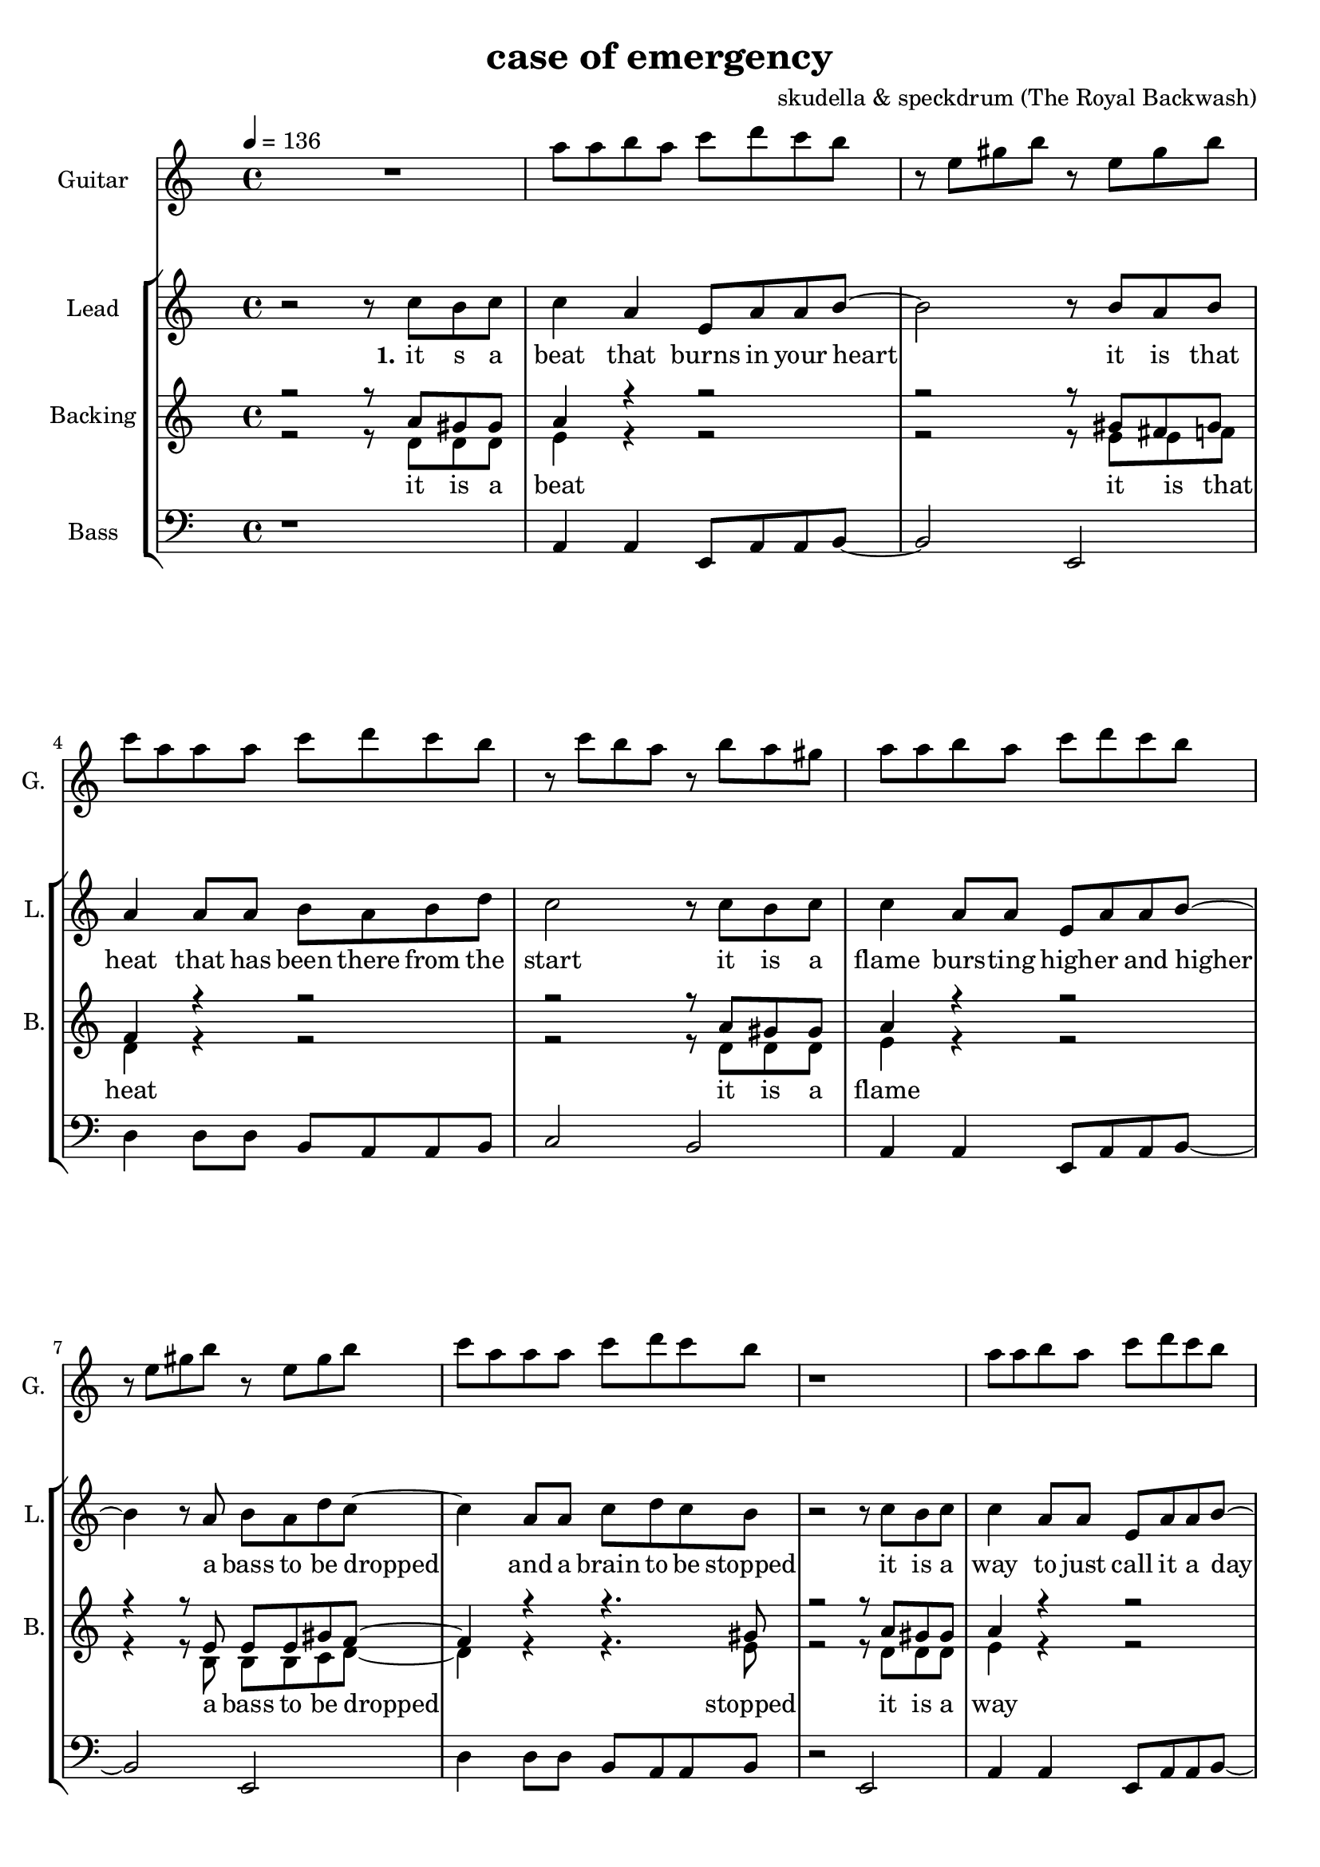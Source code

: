 \version "2.16.2"

\header {
  title = "case of emergency"
  composer = "skudella & speckdrum (The Royal Backwash)"

}

global = {
  \key c \minor
  \time 4/4
  \tempo 4 = 136
}

harmonies = \chordmode {
  \germanChords
 %R1
 %c1:m g1 f1:m as2 g2
 %c1:m d1 f1:m g1
 %c1:m g1 f1:m as2 g2
 %c1:m d1 f1:m g1

 %f2 a2:m g1
 %b2 b2:7 c1
 %f2 a2:m g1
 %e2 e2:7 f1
 %c1 c1 a1:m g1
 %d1 f2 g
 %e1 e1:7 f1 g1
 %c1 c1 a1:m g1
 %e1 e1:7 f1 g1


 %e1 e1:7 f1 f1
 %f1:m f2:m7 f2:6 as1 g1
}

violinMusic = \relative c'' {
 R1*17
 e4 c4
 g8 c8 d4
 e2
 g2 
 e4 d4
 b8 b8 e8 d8
 a2
 b2
 e4 c4
 g8 c8 d4
 e2
 g2 
 b4. a8
 gis8. a16~a8 b8
 c8. d16~d8 e8
 <d g>2
 R2*4
 as4. as8
 c8. b16~b8 as8
 as8. bes16~bes8 as8
 b2
\bar ":|."
}

leadGuitarMusic = \relative c'' {
   R1
  %d8 d8 f8 d8 f8 bes8 f8 d8 
  %r8 bes'8 f8 d8 r8 g8g es8 c8 
  %g8 g8 c8 g8 bes8 as8 f8 as8
  %r8 bes8 ges8 f8 r8 c8 d8 es8
  c8 c8 d8 c8 es8 f8 es8 d8 
  r8 g,8 b8 d8 r8 g,8 b8 d8
  es8 c8 c8 c8 es8 f8 es8 d8
  r8 es8 d8 c8 r8 d8 c8 b8
  c8 c8 d8 c8 es8 f8 es8 d8 
  r8 g,8 b8 d8 r8 g,8 b8 d8
  es8 c8 c8 c8 es8 f8 es8 d8
  r1
  c8 c8 d8 c8 es8 f8 es8 d8 
  r8 g,8 b8 d8 r8 g,8 b8 d8
  es8 c8 c8 c8 es8 f8 es8 d8
  r8 es8 d8 c8 r8 d8 c8 b8
  c8 c8 d8 c8 es8 f8 es8 d8 
  r8 g,8 b8 d8 r8 g,8 b8 d8
  es8 c8 c8 c8 es8 f8 es8 d8
  R1*9
  b4. b8 
  d8. c16~c8 b8 
  c8 a16 f16~f4~
  f2
  c'4. c8 
  es8. d16~d8 c8
  es2
  d2
\bar ":|."
}

trumpetoneVerseMusic = \relative c'' {

}

trumpetonePreChorusMusic = \relative c'' {
}

trumpetoneChorusMusic = \relative c'' {
}

trumpetoneBridgeMusic = \relative c'' {
}

trumpettwoVerseMusic = \relative c'' {
}

trumpettwoPreChrousMusic = \relative c'' {

}

trumpettwoChorusMusic = \relative c'' {

}

leadMusicverse = \relative c''{
 r2 r8 es8 d8 es8
 es4 c4 g8 c8 c8 d8~
 d2 r8 d8 c8 d8
 c4 c8 c8 d8 c8 d8 f8
 es2 r8 es8 d8 es8
 es4 c8 c8 g8 c8 c8 d8~
 d4 r8 c8 d8 c8 f8 es8~
 es4 c8 c8 es8 f8 es8 d8 
 r2 r8 es8 d8 es8
 es4 c8 c8 g8 c8 c8 d8~
 d2 r8 d8 c8 d8
 c4 c8 c8 d8 c8 f8 es8~
 es2 r8 es8 d8 es8
 es4 c8 c8 g8 c8 c8 d8~
 d2 c8 d8 c8 f8
 es4 c8 c8 es8 f8 es8 d8
 R1

}

leadMusicprechorus = \relative c'{
 
}

leadMusicchorus = \relative c''{
 r8 c8 c8 d16 c16~
 c8 g8 a8 c8
 e4. d8
 d2 
 r8 b8 b8 a16 d16~
 d8 c8 b8 d8 
 c4. e8
 d2
 r8 e8 d8 c16 c16~
 c8 e8 d8 c8
 e4. d8
 d2
 r8 as8 as8 a16 d16~
 d8 c8 b8 d8 
 c4. c8
 d2 
}

leadMusicBridge = \relative c''{

}

leadWordsOne = \lyricmode { 
\set stanza = "1." 
it s a beat that burns in your heart
it is that heat that has been there from the start
it is a flame burs -- ting high -- er and higher
a bass to be dropped and a brain to be stopped

it is a way to just call it a day
it is o -- kay if you just want to stay
it is a bliss if you don't care a foul
an ease in the head and for sure a sweet med
}

leadWordsChorus = \lyricmode {
\set stanza = "chorus"
up in a case of an em -- erg -- en -- cy
stairs o the cei -- ling  and you dance with me
stand in to flames up -- on this i -- ro -- ny
burn all this grief with this plain me -- lo -- dy

}

leadWordsBridge = \lyricmode {
\set stanza = "bridge"

}

leadWordsTwo = \lyricmode { 
\set stanza = "2." 

}

leadWordsThree = \lyricmode {
\set stanza = "3." 

}

leadWordsFour = \lyricmode {
\set stanza = "4." 

}
backingOneVerseMusic = \relative c'' {
r2 r8 c8 b8 b8
c4 r4 r2
r2 r8 b8 a8 b8
as4 r4 r2
r2 r8  c8 b8 b8
c4 r4 r2
r4 r8 g8 g8 g8 b8 as8~
as4 r4 r4. b8
r2 r8 c8 b8 b8
c4 r4 r2
r2 r8 b8 a8 b8
as4 r4 r2
r2 r8  c8 b8 b8
c4 r4 r2
r2 g8 g8 g8 b8
as4 r4 r4. b8 
r2 r8 b8 c8 d8 

}

backingOneChorusMusic = \relative c'' {
r2.. c8
c4. b8 b8 d8 d8 e8
r2.. b8
a4. a8 b8 b8 c8 d8
r2.. c8
c4. b8 b8 b8 b8 b8
R1
a4. a8
b2
}

backingOneChorusWords = \lyricmode {
 

}

backingTwoVerseMusic = \relative c' {
r2 r8 f8 f8 f8 
g4 r4 r2
r2 r8 g8 g8 as8
f4 r4 r2
r2 r8 f8 f8 f8 
g4 r4 r2
r4 r8 d8 d8 d8 es8 f8~
f4 r4 r4. g8
r2 r8 f8 f8 f8 
g4 r4 r2
r2 r8 g8 g8 as8
f4 r4 r2
r2 r8 f8 f8 f8 
g4 r4 r2
r2 d8 d8 d8 es8
f4 r4 r4. g8 
r2 r8 g8 g8 g8
 
}

backingTwoChorusMusic = \relative c'' {
 
r2.. a8
a4. g8 g8 g8 g8 g8 
r2.. g8
f4. f8 g8 g8 g8 g8
r2.. a8
a4. g8 g8 g8 g8 g8 
r2.. g8
f4. f8 g2
}

backingTwoChorusWords = \lyricmode {
it is a beat
it is that heat
it is a flame
a bass to be dropped
stopped

it is a way
it is o -- kay
it is a bliss
an ease in the head
med

so you get em -- erg -- en -- cy
you use the  this dance with me
and we will this i -- ro -- ny
and we will this me -- lo -- dy

}

derbassVerse = \relative c {
  \clef bass
  r1
  c4 c4 g8 c8 c8 d8~
  d2 g,2
  f'4 f8 f8 d8 c8 c8 d8
  es2 d2
  c4 c4 g8 c8 c8 d8~
  d2 g,2
  f'4 f8 f8 d8 c8 c8 d8
  r2 g,2
  c4 c4 g8 c8 c8 d8~
  d2 g,2
  f'4 f8 f8 d8 c8 c8 d8
  es2 d2
  c4 c4 g8 c8 c8 d8~
  d2 g,2
  f'4 f8 f8 d8 c8 c8 g8
  R1
}

\score {
  <<
    \new ChordNames {
      \set chordChanges = ##t
      \transpose c a, { \global \harmonies }
    }

    \new StaffGroup <<
    
      \new Staff = "Violin" {
        \set Staff.instrumentName = #"Violin"
        \set Staff.shortInstrumentName = #"V."
        \set Staff.midiInstrument = #"violin"
         \transpose c a, { \violinMusic }
      }
      \new Staff = "Guitar" {
        \set Staff.instrumentName = #"Guitar"
        \set Staff.shortInstrumentName = #"G."
        \set Staff.midiInstrument = #"overdriven guitar"
        \transpose c a { \global \leadGuitarMusic }
      }
        \new Staff = "Trumpets" <<
        \set Staff.instrumentName = #"Trumpets"
	\set Staff.shortInstrumentName = #"T."
        \set Staff.midiInstrument = #"trumpet"
        %\new Voice = "Trumpet1Verse" { \voiceOne << \transpose c c { \global \trumpetoneVerseMusic } >> }
        %\new Voice = "Trumpet1PreChorus" { \voiceOne << \transpose c c { \trumpetonePreChorusMusic } >> }
        %\new Voice = "Trumpet1Chorus" { \voiceOne << \transpose c c { \trumpetoneChorusMusic } >> }
        %\new Voice = "Trumpet1Bridge" { \voiceOne << \transpose c c { \trumpetoneBridgeMusic } >> }
	%\new Voice = "Trumpet2Verse" { \voiceTwo << \transpose c c { \global \trumpettwoVerseMusic } >> }      
	%\new Voice = "Trumpet2PreChorus" { \voiceTwo << \transpose c c {  \trumpettwoPreChrousMusic } >> }      
	%\new Voice = "Trumpet2Chorus" { \voiceTwo << \transpose c c { \trumpettwoChorusMusic } >> }      
        \new Voice = "Trumpet1" { \voiceOne << \transpose c c { \global \trumpetoneVerseMusic \trumpetonePreChorusMusic \trumpetoneChorusMusic \trumpetoneBridgeMusic} >> }
	\new Voice = "Trumpet2" { \voiceTwo << \transpose c c { \global \trumpettwoVerseMusic \trumpettwoPreChrousMusic \trumpettwoChorusMusic} >> }      
      >>
    >>  
    \new StaffGroup <<
      \new Staff = "lead" {
	\set Staff.instrumentName = #"Lead"
	\set Staff.shortInstrumentName = #"L."
        \set Staff.midiInstrument = #"voice oohs"
        \new Voice = "leadverse" { << \transpose c a, { \global \leadMusicverse } >> }
        \new Voice = "leadprechorus" { << \transpose c a, { \leadMusicprechorus } >> }
        \new Voice = "leadchorus" { << \transpose c a, { \leadMusicchorus } >> }
        \new Voice = "leadbridge" { << \transpose c a, { \leadMusicBridge } >> }
      }
      \new Lyrics \with { alignBelowContext = #"lead" }
      \lyricsto "leadbridge" \leadWordsBridge
      \new Lyrics \with { alignBelowContext = #"lead" }
      \lyricsto "leadchorus" \leadWordsChorus
      \new Lyrics \with { alignBelowContext = #"lead" }
      \lyricsto "leadverse" \leadWordsFour
      \new Lyrics \with { alignBelowContext = #"lead" }
      \lyricsto "leadverse" \leadWordsThree
      \new Lyrics \with { alignBelowContext = #"lead" }
      \lyricsto "leadverse" \leadWordsTwo
      \new Lyrics \with { alignBelowContext = #"lead" }
      \lyricsto "leadverse" \leadWordsOne
      
     
      % we could remove the line about this with the line below, since
      % we want the alto lyrics to be below the alto Voice anyway.
      % \new Lyrics \lyricsto "altos" \altoWords

      \new Staff = "backing" <<
	%  \clef backingTwo
	\set Staff.instrumentName = #"Backing"
	\set Staff.shortInstrumentName = #"B."
        \set Staff.midiInstrument = #"voice oohs"
	\new Voice = "backingOnes" { \voiceOne << \transpose c a, { \global \backingOneVerseMusic \backingOneChorusMusic } >> }
	\new Voice = "backingTwoes" { \voiceTwo << \transpose c a, { \global \backingTwoVerseMusic \backingTwoChorusMusic } >> }

      >>
      \new Lyrics \with { alignAboveContext = #"backing" }
      \lyricsto "backingOnes" \backingOneChorusWords
      \new Lyrics \with { alignBelowContext = #"backing" }
      \lyricsto "backingTwoes" \backingTwoChorusWords
      
      \new Staff = "Staff_bass" {
        \set Staff.instrumentName = #"Bass"
        \set Staff.midiInstrument = #"electric bass (pick)"
        %\set Staff.midiInstrument = #"distorted guitar"
        \transpose c a, { \global \derbassVerse }
      }      % again, we could replace the line above this with the line below.
      % \new Lyrics \lyricsto "backingTwoes" \backingTwoWords
    >>
  >>
  \midi {}
  \layout {
    \context {
      \Staff \RemoveEmptyStaves
      \override VerticalAxisGroup #'remove-first = ##t
    }
  }
}

#(set-global-staff-size 19)

\paper {
  page-count = #3
  
}
